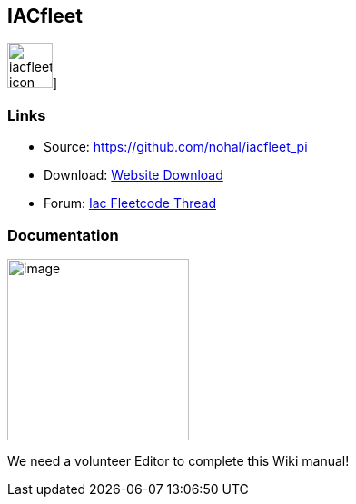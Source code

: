 == IACfleet

image:iacfleet_pi_icon.png[iacfleet icon,title="iacfleet icon",width=50]]

=== Links

* Source: https://github.com/nohal/iacfleet_pi +
* Download: https://opencpn.org/OpenCPN/plugins/iacfleet.html[Website
Download] +
* Forum:
http://www.cruisersforum.com/forums/f134/new-iac-fleetcode-plugin-for-opencpn-71242.html[Iac
Fleetcode Thread] +

=== Documentation

image:iac_noaa_thumb.png[image,width=200]

We need a volunteer Editor to complete this Wiki manual!
